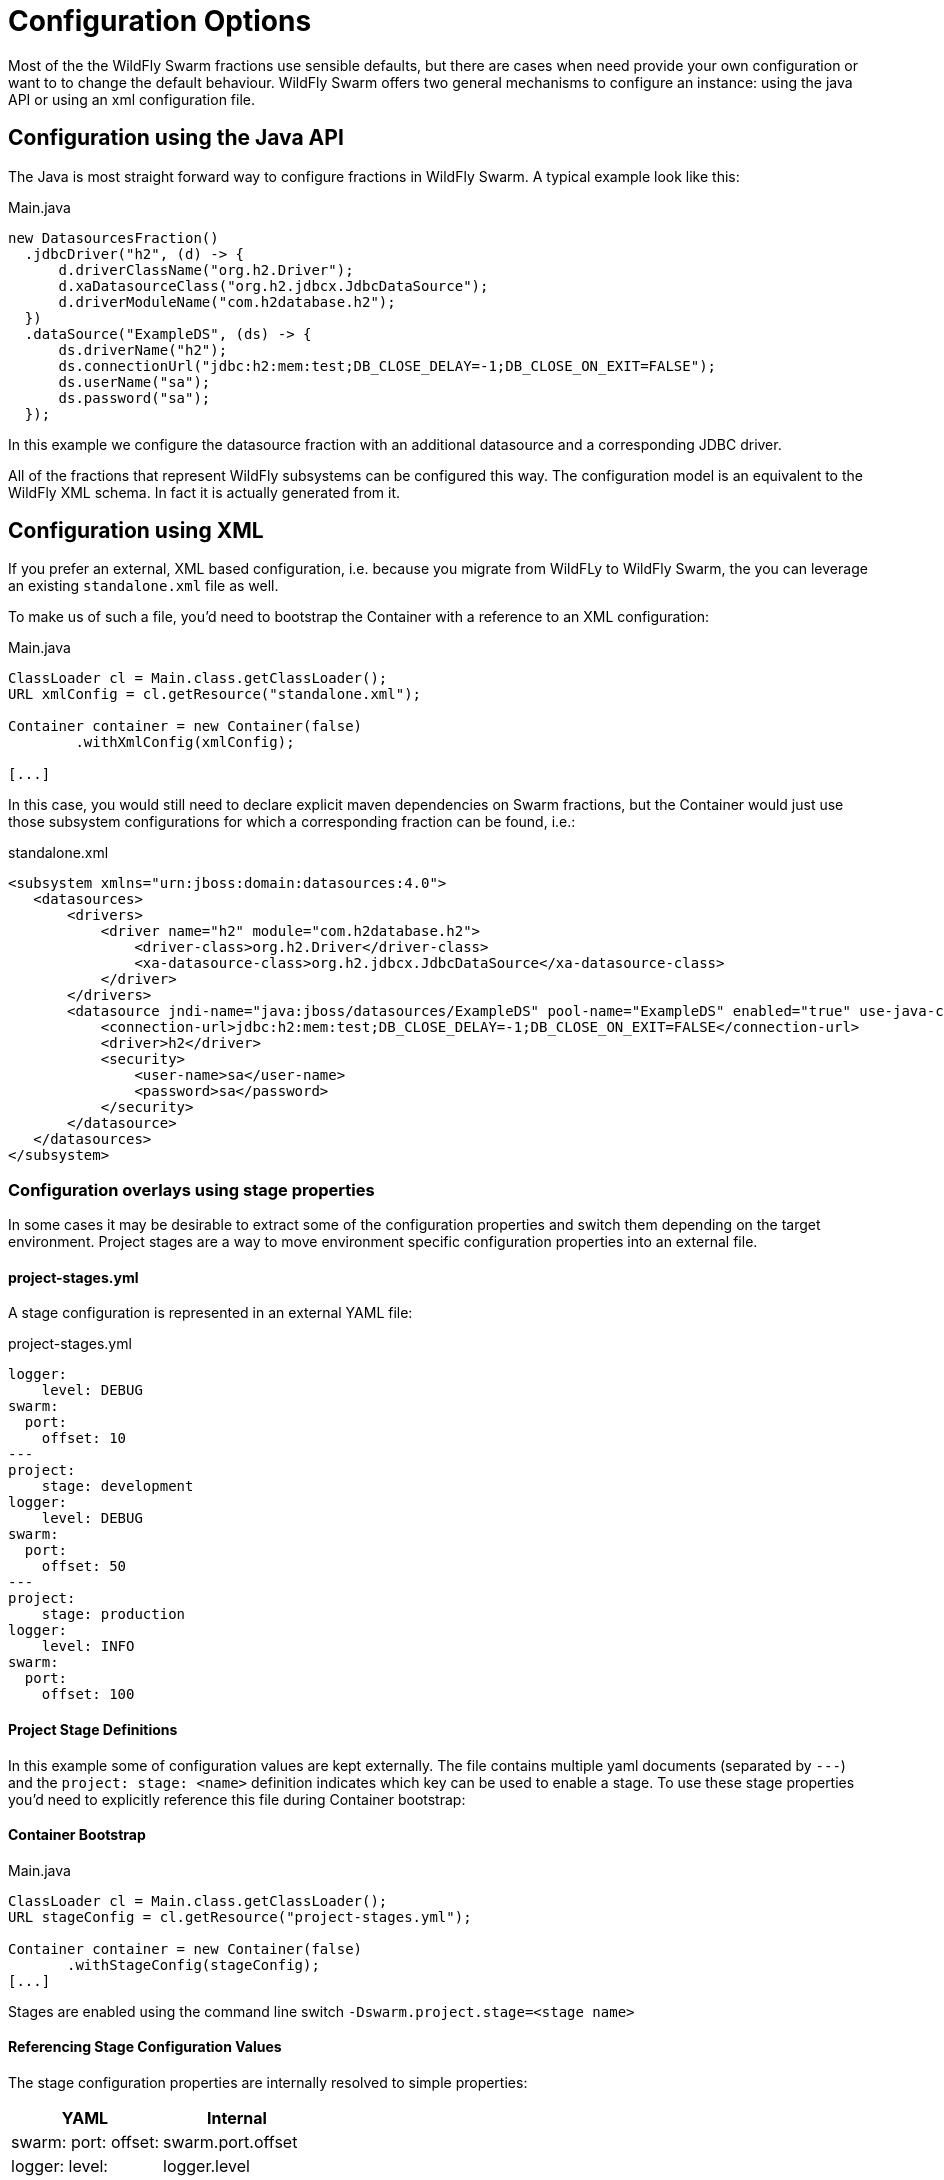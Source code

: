 = Configuration Options

Most of the the WildFly Swarm fractions use sensible defaults, but there are cases when need
provide your own configuration or want to to change the default behaviour. WildFly
 Swarm offers two general mechanisms to configure an instance: using the java API or using an xml configuration file.

== Configuration using the Java API

The Java is most straight forward way to configure fractions in WildFly Swarm. A typical example look like this:

.Main.java
----
new DatasourcesFraction()
  .jdbcDriver("h2", (d) -> {
      d.driverClassName("org.h2.Driver");
      d.xaDatasourceClass("org.h2.jdbcx.JdbcDataSource");
      d.driverModuleName("com.h2database.h2");
  })
  .dataSource("ExampleDS", (ds) -> {
      ds.driverName("h2");
      ds.connectionUrl("jdbc:h2:mem:test;DB_CLOSE_DELAY=-1;DB_CLOSE_ON_EXIT=FALSE");
      ds.userName("sa");
      ds.password("sa");
  });
----

In this example we configure the datasource fraction with an additional datasource and a corresponding JDBC driver.

All of the fractions that represent WildFly subsystems can be configured this way.
The configuration model is an equivalent to the WildFly XML schema. In fact it is actually generated from it.

== Configuration using XML

If you prefer an external, XML based configuration, i.e. because you migrate from WildFLy to WildFly Swarm,
the you can leverage an existing `standalone.xml` file as well.

To make us of such a file, you'd need to bootstrap the Container with a reference to an XML configuration:

.Main.java
----
ClassLoader cl = Main.class.getClassLoader();
URL xmlConfig = cl.getResource("standalone.xml");

Container container = new Container(false)
        .withXmlConfig(xmlConfig);

[...]
----

In this case, you would still need to declare explicit maven dependencies on Swarm fractions,
but the Container would just use those subsystem configurations for which a corresponding fraction can be found, i.e.:

.standalone.xml
----
<subsystem xmlns="urn:jboss:domain:datasources:4.0">
   <datasources>
       <drivers>
           <driver name="h2" module="com.h2database.h2">
               <driver-class>org.h2.Driver</driver-class>
               <xa-datasource-class>org.h2.jdbcx.JdbcDataSource</xa-datasource-class>
           </driver>
       </drivers>
       <datasource jndi-name="java:jboss/datasources/ExampleDS" pool-name="ExampleDS" enabled="true" use-java-context="true">
           <connection-url>jdbc:h2:mem:test;DB_CLOSE_DELAY=-1;DB_CLOSE_ON_EXIT=FALSE</connection-url>
           <driver>h2</driver>
           <security>
               <user-name>sa</user-name>
               <password>sa</password>
           </security>
       </datasource>
   </datasources>
</subsystem>
----

=== Configuration overlays using stage properties

In some cases it may be desirable to extract some of the configuration properties and switch them
depending on the target environment. Project stages are a way to move environment specific configuration properties
into an external file.

==== project-stages.yml
A stage configuration is represented in an external YAML file:

.project-stages.yml
----
logger:
    level: DEBUG
swarm:
  port:
    offset: 10
---
project:
    stage: development
logger:
    level: DEBUG
swarm:
  port:
    offset: 50
---
project:
    stage: production
logger:
    level: INFO
swarm:
  port:
    offset: 100
----

==== Project Stage Definitions

In this example some of configuration values are kept externally. The file contains
multiple yaml documents (separated by `---`) and the `project: stage: <name>` definition indicates which key
can be used to enable a stage.  To use these stage properties you'd need to explicitly reference this file during Container bootstrap:

==== Container Bootstrap
.Main.java
----
ClassLoader cl = Main.class.getClassLoader();
URL stageConfig = cl.getResource("project-stages.yml");

Container container = new Container(false)
       .withStageConfig(stageConfig);
[...]
----

Stages are enabled using the command line switch `-Dswarm.project.stage=<stage name>`

==== Referencing Stage Configuration Values

The stage configuration properties are internally resolved to simple properties:

[cols="2*", options="header"]
|===
|YAML
|Internal

| swarm: port: offset:
|swarm.port.offset

| logger: level:
| logger.level
|===

Internally there are three ways to get hold of stage configuration values.

1. Reference them as expressions (standalone.xml)
2. Retrieve them through `StageConfig`
3. Inject them in CDI contexts

*Using Expressions*

The fist case is useful when you work with `standalone.xml` and still need to extract environment specific properties.
In this cases you can make use of regular WildFly expressions in XML:

.standalone.xml
----
<subsystem xmlns="urn:jboss:domain:logging:3.0">
  <console-handler name="CONSOLE">
      <level name="${logger.level:INFO}"/>
      <formatter>
          <named-formatter name="COLOR-PATTERN"/>
      </formatter>
  </console-handler>
  <root-logger>
      <level name="${logger.level:INFO}"/>
      <handlers>
          <handler name="CONSOLE"/>
      </handlers>
  </root-logger>
  [...]
</subsystem>
----

Here the stage configuration `logger.level` is referenced using the expression syntax
`${logger.level:INFO}` (INFO is the fallback value).

*Using StageConfig*

`StageConfig` is the java type representing the former YAML file. It allows you to access named
properties following the standard java properties name syntax (i.e. `logger.level`)

It is available in two places:

1. Through the `Fraction.InitContext`
2. From the `Container`

The first case is intended to be use by Fraction authors if they need to hook into the stage configuration
for the default configuration of a fraction itself.

The later case is intended for users to combine stage and fraction configuration in a custom `Main()`:

.Main.java
----
Container container = new Container(false)
              .withStageConfig(stageConfig);

container.fraction(
  new DatasourcesFraction()
    .jdbcDriver("h2", (d) -> {
        d.driverClassName("org.h2.Driver");
        d.xaDatasourceClass("org.h2.jdbcx.JdbcDataSource");
        d.driverModuleName("com.h2database.h2");
    })
    .dataSource("ExampleDS", (ds) -> {

        ds.driverName("h2");

        ds.connectionUrl(
                // referencing stage configuration values
                container
                        .stageConfig()
                        .resolve("database.connection.url")
                        .getValue()
        );
        ds.userName("sa");
        ds.password("sa");
    })
);
----

In this example the `datasource#connectionUrl()` is resolved from a stage configuration value.
The stage configuration is exposed through the container.  
